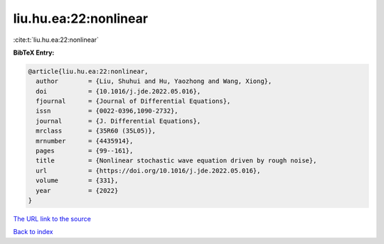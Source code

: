 liu.hu.ea:22:nonlinear
======================

:cite:t:`liu.hu.ea:22:nonlinear`

**BibTeX Entry:**

.. code-block:: bibtex

   @article{liu.hu.ea:22:nonlinear,
     author        = {Liu, Shuhui and Hu, Yaozhong and Wang, Xiong},
     doi           = {10.1016/j.jde.2022.05.016},
     fjournal      = {Journal of Differential Equations},
     issn          = {0022-0396,1090-2732},
     journal       = {J. Differential Equations},
     mrclass       = {35R60 (35L05)},
     mrnumber      = {4435914},
     pages         = {99--161},
     title         = {Nonlinear stochastic wave equation driven by rough noise},
     url           = {https://doi.org/10.1016/j.jde.2022.05.016},
     volume        = {331},
     year          = {2022}
   }
`The URL link to the source <https://doi.org/10.1016/j.jde.2022.05.016>`_


`Back to index <../By-Cite-Keys.html>`_
